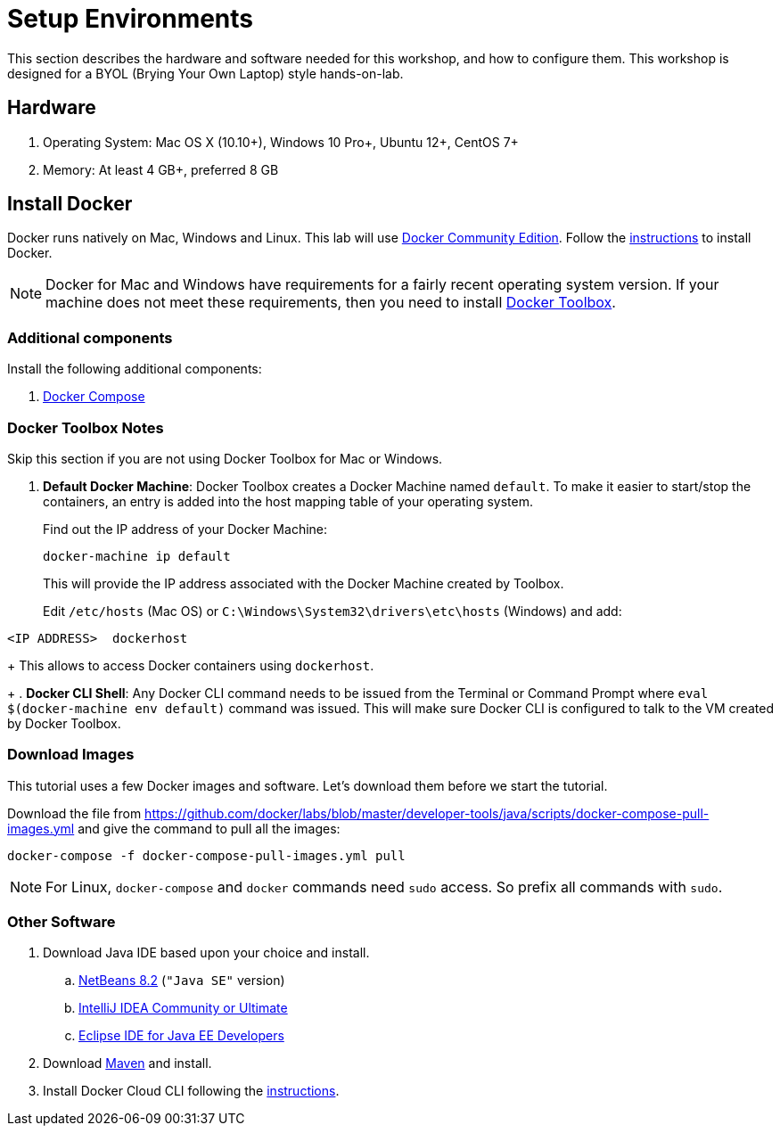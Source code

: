 :imagesdir: images

= Setup Environments

This section describes the hardware and software needed for this workshop, and how to configure them. This workshop is designed for a BYOL (Brying Your Own Laptop) style hands-on-lab.

== Hardware

. Operating System: Mac OS X (10.10+), Windows 10 Pro+, Ubuntu 12+, CentOS 7+
. Memory: At least 4 GB+, preferred 8 GB

== Install Docker

Docker runs natively on Mac, Windows and Linux. This lab will use https://www.docker.com/community-edition[Docker Community Edition]. Follow the https://www.docker.com/community-edition[instructions] to install Docker.

NOTE: Docker for Mac and Windows have requirements for a fairly recent operating system version. If your machine does not meet these requirements, then you need to install https://www.docker.com/products/docker-toolbox[Docker Toolbox]. 

=== Additional components

Install the following additional components:

. https://docs.docker.com/compose/install/[Docker Compose]

=== Docker Toolbox Notes

Skip this section if you are not using Docker Toolbox for Mac or Windows.

. *Default Docker Machine*: Docker Toolbox creates a Docker Machine named `default`. To make it easier to start/stop the containers, an entry is added into the host mapping table of your operating system. 
+
Find out the IP address of your Docker Machine:
+
```
docker-machine ip default
```
+
This will provide the IP address associated with the Docker Machine created by Toolbox.
+
Edit `/etc/hosts` (Mac OS) or `C:\Windows\System32\drivers\etc\hosts` (Windows) and add:

[source, text]
----
<IP ADDRESS>  dockerhost
----
+
This allows to access Docker containers using `dockerhost`.
+
. *Docker CLI Shell*: Any Docker CLI command needs to be issued from the Terminal or Command Prompt where `eval $(docker-machine env default)` command was issued. This will make sure Docker CLI is configured to talk to the VM created by Docker Toolbox.

=== Download Images

This tutorial uses a few Docker images and software. Let's download them before we start the tutorial.

Download the file from https://github.com/docker/labs/blob/master/developer-tools/java/scripts/docker-compose-pull-images.yml and give the command to pull all the images:

```console
docker-compose -f docker-compose-pull-images.yml pull
```

NOTE: For Linux, `docker-compose` and `docker` commands need `sudo` access. So prefix all commands with `sudo`.

=== Other Software

. Download Java IDE based upon your choice and install.
.. https://netbeans.org/downloads/[NetBeans 8.2] (`"Java SE"` version)
.. https://www.jetbrains.com/idea/download/[IntelliJ IDEA Community or Ultimate]
.. http://www.eclipse.org/downloads/eclipse-packages/[Eclipse IDE for Java EE Developers]
. Download https://maven.apache.org/download.cgi[Maven] and install.
. Install Docker Cloud CLI following the https://docs.docker.com/docker-cloud/installing-cli/[instructions].

